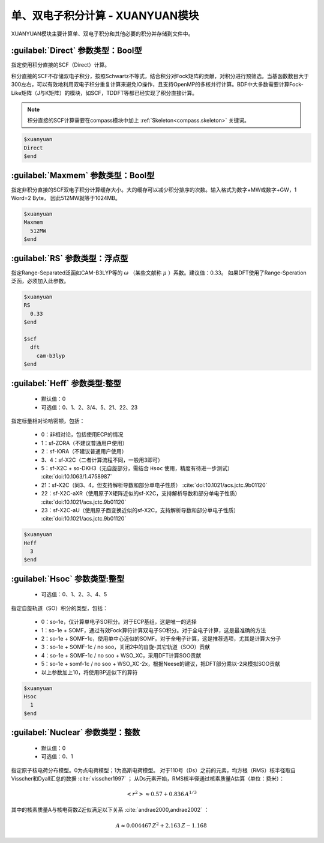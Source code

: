 
.. _xuanyuan:

单、双电子积分计算 - XUANYUAN模块
================================================
XUANYUAN模块主要计算单、双电子积分和其他必要的积分并存储到文件中。

:guilabel:`Direct` 参数类型：Bool型
--------------------------------------
指定使用积分直接的SCF（Direct）计算。

积分直接的SCF不存储双电子积分，按照Schwartz不等式，结合积分对Fock矩阵的贡献，对积分进行预筛选。当基函数数目大于300左右，可以有效地利用双电子积分重复计算来避免IO操作，且支持OpenMP的多核并行计算。BDF中大多数需要计算Fock-Like矩阵（J与K矩阵）的模块，如SCF，TDDFT等都已经实现了积分直接计算。

.. note::

    积分直接的SCF计算需要在compass模块中加上 :ref:`Skeleton<compass.skeleton>` 关键词。

.. code-block:: bdf

     $xuanyuan
     Direct
     $end

:guilabel:`Maxmem` 参数类型：Bool型
--------------------------------------
指定非积分直接的SCF双电子积分计算缓存大小。大的缓存可以减少积分排序的次数。输入格式为数字+MW或数字+GW，1 Word=2 Byte， 因此512MW就等于1024MB。

.. code-block:: bdf
    
     $xuanyuan
     Maxmem
       512MW
     $end


:guilabel:`RS` 参数类型：浮点型
---------------------------------------------------
指定Range-Separated泛函如CAM-B3LYP等的 :math:`\omega` （某些文献称 :math:`\mu` ）系数。建议值：0.33。
如果DFT使用了Range-Speration泛函，必须加入此参数。

.. code-block:: bdf
    
     $xuanyuan
     RS
       0.33
     $end
     
     $scf
       dft
         cam-b3lyp
     $end

:guilabel:`Heff` 参数类型:整型
-------------------------------------------------
 * 默认值：0
 * 可选值：0、1、2、3/4、5、21、22、23

指定标量相对论哈密顿，包括：

 * 0：非相对论，包括使用ECP的情况
 * 1：sf-ZORA（不建议普通用户使用）
 * 2：sf-IORA（不建议普通用户使用）
 * 3、4：sf-X2C（二者计算流程不同，一般用3即可）
 * 5：sf-X2C + so-DKH3（无自旋部分，需结合 ``Hsoc`` 使用，精度有待进一步测试） :cite:`doi:10.1063/1.4758987`
 * 21：sf-X2C（同3、4，但支持解析导数和部分单电子性质） :cite:`doi:10.1021/acs.jctc.9b01120`
 * 22：sf-X2C-aXR（使用原子X矩阵近似的sf-X2C，支持解析导数和部分单电子性质） :cite:`doi:10.1021/acs.jctc.9b01120`
 * 23：sf-X2C-aU（使用原子酉变换近似的sf-X2C，支持解析导数和部分单电子性质） :cite:`doi:10.1021/acs.jctc.9b01120`

.. code-block:: bdf
    
     $xuanyuan
     Heff
       3
     $end

:guilabel:`Hsoc` 参数类型:整型
----------------------------------------------------
 * 可选值：0、1、2、3、4、5

指定自旋轨道（SO）积分的类型，包括：

 * 0：so-1e，仅计算单电子SO积分。对于ECP基组，这是唯一的选择
 * 1：so-1e + SOMF，通过有效Fock算符计算双电子SO积分。对于全电子计算，这是最准确的方法
 * 2：so-1e + SOMF-1c，使用单中心近似的SOMF。对于全电子计算，这是推荐选项，尤其是计算大分子
 * 3：so-1e + SOMF-1c / no soo，关闭2中的自旋-其它轨道（SOO）贡献
 * 4：so-1e + SOMF-1c / no soo + WSO_XC，采用DFT计算SOO贡献
 * 5：so-1e + somf-1c / no soo + WSO_XC-2x，根据Neese的建议，把DFT部分乘以-2来模拟SOO贡献
 * 以上参数加上10，将使用BP近似下的算符

.. code-block:: bdf
    
     $xuanyuan
     Hsoc
       1
     $end

:guilabel:`Nuclear` 参数类型：整数
---------------------------------------------------
 * 默认值：0
 * 可选值：0、1

指定原子核电荷分布模型。0为点电荷模型；1为高斯电荷模型。
对于110号（Ds）之前的元素，均方根（RMS）核半径取自Visscher和Dyall汇总的数据 :cite:`visscher1997` ；
从Ds元素开始，RMS核半径通过核素质量A估算（单位：费米）：

.. math::
   \left<r^2\right> \approx 0.57 + 0.836 \, A^{1/3}

其中的核素质量A与核电荷数Z近似满足以下关系 :cite:`andrae2000,andrae2002` ：

.. math::
   A \approx 0.004467 \, Z^2 + 2.163 \, Z - 1.168

